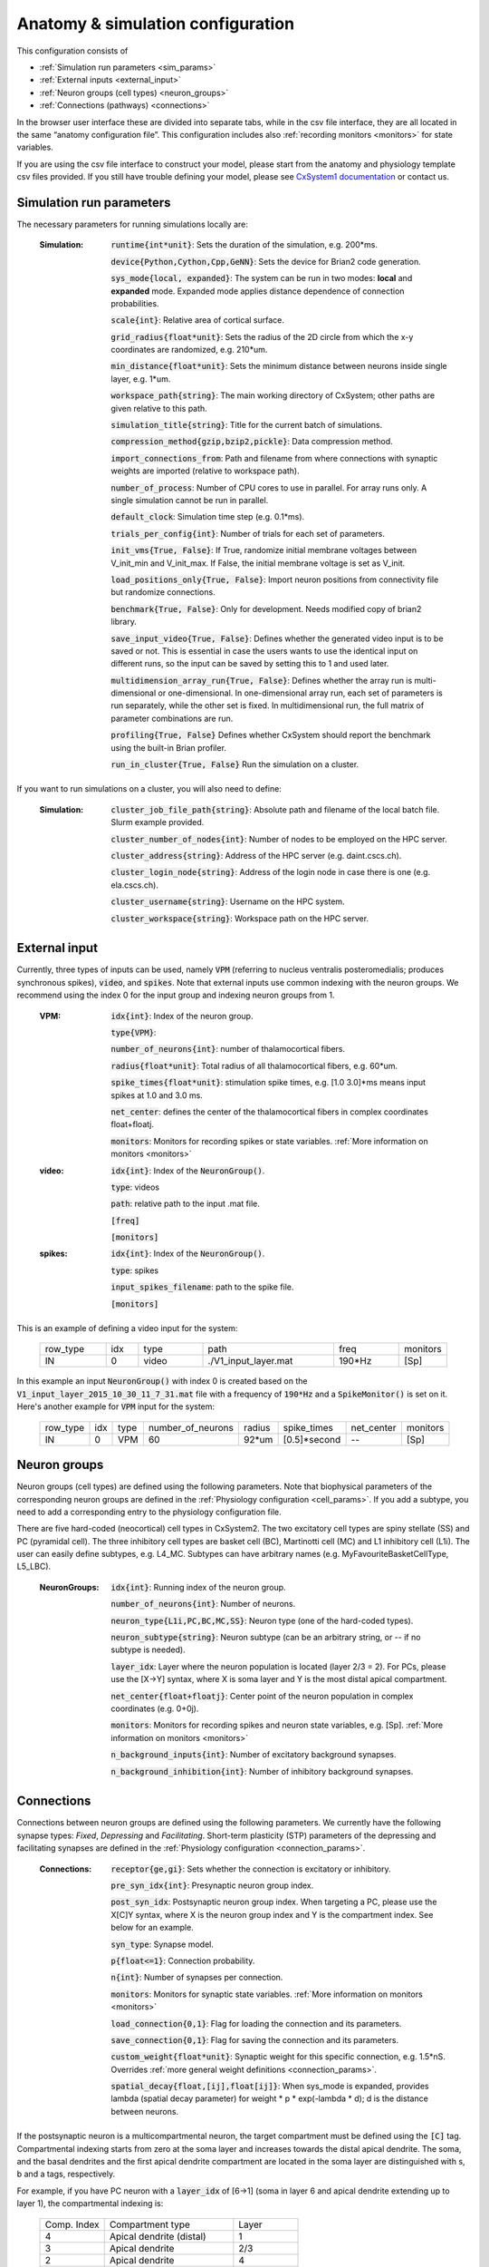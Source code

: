 ﻿.. _config_file:

Anatomy & simulation configuration
==================================

This configuration consists of

* :ref:`Simulation run parameters <sim_params>`
* :ref:`External inputs <external_input>`
* :ref:`Neuron groups (cell types) <neuron_groups>`
* :ref:`Connections (pathways) <connections>`

In the browser user interface these are divided into separate tabs, while in the
csv file interface, they are all located in the same “anatomy configuration file”. This configuration includes 
also :ref:`recording monitors <monitors>` for state variables.

If you are using the csv file interface to construct your model, please start from the anatomy and physiology
template csv files provided. If you still have trouble defining your model, please see
`CxSystem1 documentation <https://cxsystem.readthedocs.io/en/master/>`_ or contact us.

.. _sim_params:

Simulation run parameters
-------------------------

The necessary parameters for running simulations locally are:

    :Simulation:  :code:`runtime{int*unit}`: Sets the duration of the simulation, e.g. 200*ms.

        :code:`device{Python,Cython,Cpp,GeNN}`: Sets the device for Brian2 code generation.

        :code:`sys_mode{local, expanded}`: The system can be run in two modes: **local** and **expanded** mode. Expanded mode applies distance 
        dependence of connection probabilities.

        :code:`scale{int}`: Relative area of cortical surface. 

        :code:`grid_radius{float*unit}`: Sets the radius of the 2D circle from which the x-y coordinates are randomized, e.g. 210*um.

        :code:`min_distance{float*unit}`: Sets the minimum distance between neurons inside single layer, e.g. 1*um.

        :code:`workspace_path{string}`: The main working directory of CxSystem; other paths are given relative to this path.

        :code:`simulation_title{string}`: Title for the current batch of simulations.  

        :code:`compression_method{gzip,bzip2,pickle}`: Data compression method.

        :code:`import_connections_from`: Path and filename from where connections with synaptic weights are imported (relative to workspace path).

        :code:`number_of_process`: Number of CPU cores to use in parallel. For array runs only. A single simulation cannot be run in parallel.

        :code:`default_clock`: Simulation time step (e.g. 0.1*ms).

        :code:`trials_per_config{int}`: Number of trials for each set of parameters.

        :code:`init_vms{True, False}`: If True, randomize initial membrane voltages between V_init_min and V_init_max. If False, the initial membrane voltage is set as V_init.

        :code:`load_positions_only{True, False}`: Import neuron positions from connectivity file but randomize connections.

        :code:`benchmark{True, False}`: Only for development. Needs modified copy of brian2 library.

        :code:`save_input_video{True, False}`: Defines whether the generated video input is to be saved or not. This is essential in case the users wants to use the identical input on different runs, so the input can be saved by setting this to 1 and used later.

        :code:`multidimension_array_run{True, False}`: Defines whether the array run is multi-dimensional or one-dimensional. In one-dimensional array run, each set of parameters is run separately, while the other set is fixed. In multidimensional run, the full matrix of parameter combinations are run.

        :code:`profiling{True, False}` Defines whether CxSystem should report the benchmark using the built-in Brian profiler.

        :code:`run_in_cluster{True, False}` Run the simulation on a cluster.


If you want to run simulations on a cluster, you will also need to define:

    :Simulation:  :code:`cluster_job_file_path{string}`: Absolute path and filename of the local batch file. Slurm example provided.

        :code:`cluster_number_of_nodes{int}`: Number of nodes to be employed on the HPC server.

        :code:`cluster_address{string}`: Address of the HPC server (e.g. daint.cscs.ch).

        :code:`cluster_login_node{string}`: Address of the login node in case there is one (e.g. ela.cscs.ch).

        :code:`cluster_username{string}`: Username on the HPC system.

        :code:`cluster_workspace{string}`: Workspace path on the HPC server.


.. _external_input:

External input
--------------

Currently, three types of inputs can be used, namely :code:`VPM` (referring to nucleus ventralis posteromedialis; produces synchronous spikes), \
:code:`video`, and :code:`spikes`. Note that external inputs use common indexing with the neuron groups. We recommend
using the index 0 for the input group and indexing neuron groups from 1.

    :VPM: :code:`idx{int}`: Index of the neuron group.

        :code:`type{VPM}`:

        :code:`number_of_neurons{int}`: number of thalamocortical fibers.

        :code:`radius{float*unit}`: Total radius of all thalamocortical fibers, e.g. 60*um.

        :code:`spike_times{float*unit}`: stimulation spike times, e.g. [1.0 3.0]*ms means input spikes at 1.0 and 3.0 ms.

        :code:`net_center`: defines the center of the thalamocortical fibers in complex coordinates float+floatj.

        :code:`monitors`: Monitors for recording spikes or state variables. :ref:`More information on monitors <monitors>`


    :video: :code:`idx{int}`: Index of the :code:`NeuronGroup()`.

        :code:`type`: videos

        :code:`path`: relative path to the input .mat file.

        :code:`[freq]`

        :code:`[monitors]`


    :spikes: :code:`idx{int}`: Index of the :code:`NeuronGroup()`.

        :code:`type`: spikes

        :code:`input_spikes_filename`: path to the spike file.

        :code:`[monitors]`


This is an example of defining a video input for the system:

  .. csv-table::
     :widths: 10, 5, 10, 20, 10, 5

     row_type,idx,type,path,freq,monitors
     IN,0,video, ./V1_input_layer.mat ,190*Hz ,[Sp]

In this example an input :code:`NeuronGroup()` with index 0 is created based on the :code:`V1_input_layer_2015_10_30_11_7_31.mat` file with a frequency of :code:`190*Hz` and a :code:`SpikeMonitor()` is set on it.
Here's another example for :code:`VPM` input for the system:

  .. csv-table::
     :widths: 10, 5, 5, 10, 5, 10, 10, 10

     row_type,idx,type,number_of_neurons,radius,spike_times,net_center,monitors
     IN,0,VPM,60,92*um,[0.5]*second, -- ,[Sp]


.. _neuron_groups:

Neuron groups
-------------

Neuron groups (cell types) are defined using the following parameters. Note that biophysical parameters of the
corresponding neuron groups are defined in the :ref:`Physiology configuration <cell_params>`. If you add a subtype,
you need to add a corresponding entry to the physiology configuration file.

There are five hard-coded (neocortical) cell types in CxSystem2. The two excitatory cell types are spiny stellate (SS) and
PC (pyramidal cell). The three inhibitory cell types are basket cell (BC), Martinotti cell (MC) and
L1 inhibitory cell (L1i). The user can easily define subtypes, e.g. L4_MC. Subtypes can have arbitrary names (e.g. MyFavouriteBasketCellType, L5_LBC).

    :NeuronGroups: :code:`idx{int}`: Running index of the neuron group.

        :code:`number_of_neurons{int}`: Number of neurons.

        :code:`neuron_type{L1i,PC,BC,MC,SS}`: Neuron type (one of the hard-coded types).

        :code:`neuron_subtype{string}`: Neuron subtype (can be an arbitrary string, or -- if no subtype is needed).

        :code:`layer_idx`: Layer where the neuron population is located (layer 2/3 = 2). For PCs, please use the [X->Y] syntax, where X is soma layer and Y is the most distal apical compartment.

        :code:`net_center{float+floatj}`: Center point of the neuron population in complex coordinates (e.g. 0+0j).

        :code:`monitors`: Monitors for recording spikes and neuron state variables, e.g. [Sp]. :ref:`More information on monitors <monitors>`

        :code:`n_background_inputs{int}`: Number of excitatory background synapses.

        :code:`n_background_inhibition{int}`: Number of inhibitory background synapses.


.. _connections:

Connections
-----------

Connections between neuron groups are defined using the following parameters. We currently have the following
synapse types: *Fixed*, *Depressing* and *Facilitating*. Short-term plasticity (STP) parameters of the
depressing and facilitating synapses are defined in the :ref:`Physiology configuration <connection_params>`.

    :Connections: :code:`receptor{ge,gi}`: Sets whether the connection is excitatory or inhibitory.

        :code:`pre_syn_idx{int}`: Presynaptic neuron group index.

        :code:`post_syn_idx`: Postsynaptic neuron group index. When targeting a PC, please use the X[C]Y syntax, where X is the neuron group index and Y is the compartment index. See below for an example.

        :code:`syn_type`: Synapse model.

        :code:`p{float<=1}`: Connection probability.

        :code:`n{int}`: Number of synapses per connection.

        :code:`monitors`: Monitors for synaptic state variables. :ref:`More information on monitors <monitors>`

        :code:`load_connection{0,1}`: Flag for loading the connection and its parameters.

        :code:`save_connection{0,1}`: Flag for saving the connection and its parameters.

        :code:`custom_weight{float*unit}`: Synaptic weight for this specific connection, e.g. 1.5*nS. Overrides :ref:`more general weight definitions <connection_params>`.

        :code:`spatial_decay{float,[ij],float[ij]}`: When sys_mode is expanded, provides lambda (spatial decay parameter) for  weight * p * exp(-lambda * d); d is the distance between neurons.


If the postsynaptic neuron is a multicompartmental neuron, the target compartment must be defined using the :code:`[C]` tag.
Compartmental indexing starts from zero at the soma layer and increases towards the distal apical dendrite. The soma, and the basal
dendrites and the first apical dendrite compartment are located in the soma layer are distinguished with s, b and a tags, respectively.

For example, if you have PC neuron with a :code:`layer_idx` of [6->1] (soma in layer 6 and apical dendrite extending up to layer 1),
the compartmental indexing is:

 .. csv-table::
    :widths: 5, 10, 5

    Comp. Index, Compartment type,   Layer
    4 ,          Apical dendrite (distal), 1
    3 ,          Apical dendrite, 2/3
    2 ,          Apical dendrite, 4
    1 ,          Apical dendrite, 5
    0a ,          Apical dendrite (proximal), 6
    0s,           Soma, 6
    0b, Basal dendrites, 6


Thus, if you want target the most distal apical compartment of this group, the :code:`post_syn_idx` should be
neuron_group_index[C]4.


.. _monitors:

Monitors
---------

Both neuron groups and synapses can be monitored, i.e. their state variables can be recorded and stored for
analysis. Most commonly users only need the spikes. Note that continuous state variables (like the membrane
voltage) are recorded with the same resolution as the time step, and thus large networks can quickly create
gigabytes of data.

The following tags can be used to define a specific monitor:

 :code:`[Sp]`:
  This tag defines a :code:`[Sp]` ike monitor.

 :code:`[St]`:
  This tag defines a :code:`[St]` ate monitor.


You can combine a spike monitor with multiple state monitors like this (note the space between [Sp] and [St]):

  :code:`[Sp] [St]ge_soma+gi_soma+vm`.

By default all neurons/synapses are being monitored. If you want to monitor specific neurons (or synapses),
you should use the :code:`[rec]` tag followed by indices of interest. For example, to monitor the membrane voltage (vm)
of the first 20 neurons (in the group) and the excitatory conductance (ge_soma) of every evenly indexed neuron between 0 and 100,
you would write:

  :code:`[St]vm[rec](0-20)+ge_soma[rec](0-100-2)`


Often you want to assign a specific type of monitor to several consecutive neuron groups (or connections). In this case, the monitor can be \
defined for the first neuron group and a :code:`-->` tag should be written at the end of the line. :code:`-->` indicates that all the consecutive neuron groups should be \
assigned with the same monitor. For finishing this assignment, a :code:`<--` symbol should be put at the last target line of interest. Note that it is \
possible to overwrite the defined monitors of some lines between the :code:`-->` and :code:`<--` symbols simply by adding the monitor of the interest.


.. csv-table::
   :widths: 5, 20

   G1,[St]ge_soma -->
   G2,--
   G3,
   G4,[Sp]
   G5, <--

In this example, a state monitor over *ge_soma* is assigned to neuron groups 1, 3 and 5 by using the :code:`-->` and :code:`<--` tags. For the second group, \
the usage of default state monitor is over-written by using the :code:`--` keyword, indicating that the second line is not monitored. For the fourth group, \
however, the default monitor is overwritten by a spike monitor.
